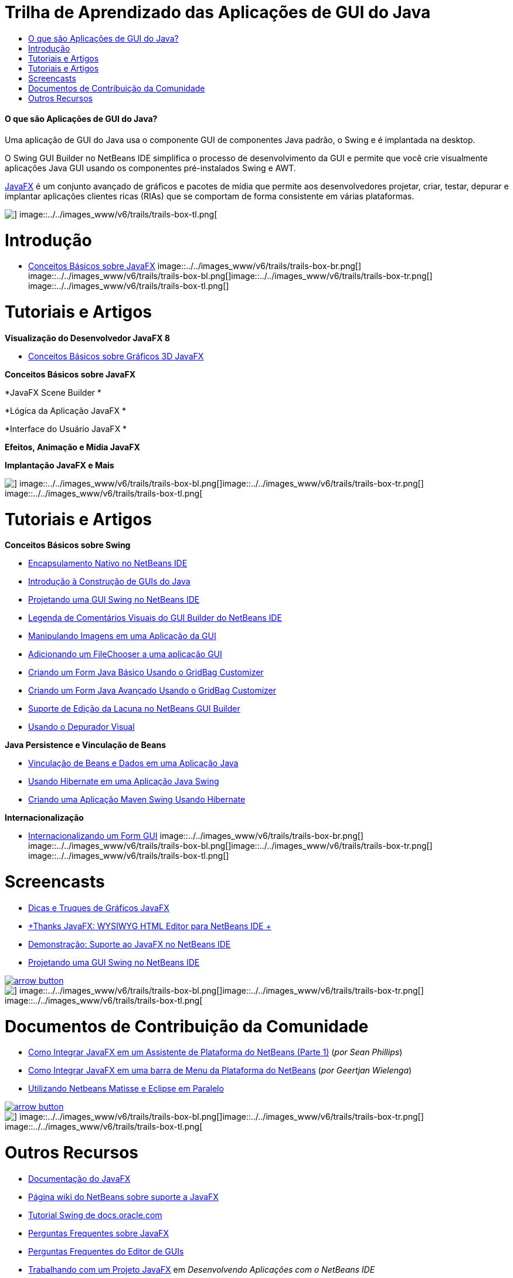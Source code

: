 // 
//     Licensed to the Apache Software Foundation (ASF) under one
//     or more contributor license agreements.  See the NOTICE file
//     distributed with this work for additional information
//     regarding copyright ownership.  The ASF licenses this file
//     to you under the Apache License, Version 2.0 (the
//     "License"); you may not use this file except in compliance
//     with the License.  You may obtain a copy of the License at
// 
//       http://www.apache.org/licenses/LICENSE-2.0
// 
//     Unless required by applicable law or agreed to in writing,
//     software distributed under the License is distributed on an
//     "AS IS" BASIS, WITHOUT WARRANTIES OR CONDITIONS OF ANY
//     KIND, either express or implied.  See the License for the
//     specific language governing permissions and limitations
//     under the License.
//

= Trilha de Aprendizado das Aplicações de GUI do Java
:jbake-type: tutorial
:jbake-tags: tutorials 
:jbake-status: published
:icons: font
:syntax: true
:source-highlighter: pygments
:toc: left
:toc-title:
:description: Trilha de Aprendizado das Aplicações de GUI do Java - Apache NetBeans
:keywords: Apache NetBeans, Tutorials, Trilha de Aprendizado das Aplicações de GUI do Java


==== O que são Aplicações de GUI do Java?

Uma aplicação de GUI do Java usa o componente GUI de componentes Java padrão, o Swing e é implantada na desktop.

O Swing GUI Builder no NetBeans IDE simplifica o processo de desenvolvimento da GUI e permite que você crie visualmente aplicações Java GUI usando os componentes pré-instalados Swing e AWT.

link:http://www.oracle.com/technetwork/java/javafx/overview/index.html?ssSourceSiteId=otncn[+JavaFX+] é um conjunto avançado de gráficos e pacotes de mídia que permite aos desenvolvedores projetar, criar, testar, depurar e implantar aplicações clientes ricas (RIAs) que se comportam de forma consistente em várias plataformas.

image::../../images_www/v6/trails/trails-box-tr.png[] image::../../images_www/v6/trails/trails-box-tl.png[]

= Introdução
:jbake-type: tutorial
:jbake-tags: tutorials 
:jbake-status: published
:icons: font
:syntax: true
:source-highlighter: pygments
:toc: left
:toc-title:
:description: Introdução - Apache NetBeans
:keywords: Apache NetBeans, Tutorials, Introdução

* link:http://docs.oracle.com/javafx/2/get_started/jfxpub-get_started.htm[+Conceitos Básicos sobre JavaFX+]
image::../../images_www/v6/trails/trails-box-br.png[] image::../../images_www/v6/trails/trails-box-bl.png[]image::../../images_www/v6/trails/trails-box-tr.png[] image::../../images_www/v6/trails/trails-box-tl.png[]

= Tutoriais e Artigos
:jbake-type: tutorial
:jbake-tags: tutorials 
:jbake-status: published
:icons: font
:syntax: true
:source-highlighter: pygments
:toc: left
:toc-title:
:description: Tutoriais e Artigos - Apache NetBeans
:keywords: Apache NetBeans, Tutorials, Tutoriais e Artigos

*Visualização do Desenvolvedor JavaFX 8*

* link:http://docs.oracle.com/javafx/8/3d_graphics/jfxpub-3d_graphics.htm[+Conceitos Básicos sobre Gráficos 3D JavaFX+]

*Conceitos Básicos sobre JavaFX*


*JavaFX Scene Builder *


*Lógica da Aplicação JavaFX *


*Interface do Usuário JavaFX *


*Efeitos, Animação e Mídia JavaFX*


*Implantação JavaFX e Mais*

image::../../images_www/v6/trails/trails-box-br.png[] image::../../images_www/v6/trails/trails-box-bl.png[]image::../../images_www/v6/trails/trails-box-tr.png[] image::../../images_www/v6/trails/trails-box-tl.png[]

= Tutoriais e Artigos
:jbake-type: tutorial
:jbake-tags: tutorials 
:jbake-status: published
:icons: font
:syntax: true
:source-highlighter: pygments
:toc: left
:toc-title:
:description: Tutoriais e Artigos - Apache NetBeans
:keywords: Apache NetBeans, Tutorials, Tutoriais e Artigos

*Conceitos Básicos sobre Swing*

* link:../docs/java/native_pkg.html[+Encapsulamento Nativo no NetBeans IDE+]
* link:../docs/java/gui-functionality.html[+Introdução à Construção de GUIs do Java+]
* link:../docs/java/quickstart-gui.html[+Projetando uma GUI Swing no NetBeans IDE+]
* link:../docs/java/quickstart-gui-legend.html[+Legenda de Comentários Visuais do GUI Builder do NetBeans IDE+]
* link:../docs/java/gui-image-display.html[+Manipulando Imagens em uma Aplicação da GUI+]
* link:../docs/java/gui-filechooser.html[+Adicionando um FileChooser a uma aplicação GUI+]
* link:../docs/java/gbcustomizer-basic.html[+Criando um Form Java Básico Usando o GridBag Customizer+]
* link:../docs/java/gbcustomizer-advanced.html[+Criando um Form Java Avançado Usando o GridBag Customizer+]
* link:../docs/java/gui-gaps.html[+Suporte de Edição da Lacuna no NetBeans GUI Builder+]
* link:../docs/java/debug-visual.html[+Usando o Depurador Visual+]

*Java Persistence e Vinculação de Beans*

* link:../docs/java/gui-binding.html[+Vinculação de Beans e Dados em uma Aplicação Java+]
* link:../docs/java/hibernate-java-se.html[+Usando Hibernate em uma Aplicação Java Swing+]
* link:../docs/java/maven-hib-java-se.html[+Criando uma Aplicação Maven Swing Usando Hibernate+]

*Internacionalização*

* link:../docs/java/gui-automatic-i18n.html[+Internacionalizando um Form GUI+]
image::../../images_www/v6/trails/trails-box-br.png[] image::../../images_www/v6/trails/trails-box-bl.png[]image::../../images_www/v6/trails/trails-box-tr.png[] image::../../images_www/v6/trails/trails-box-tl.png[]

= Screencasts
:jbake-type: tutorial
:jbake-tags: tutorials 
:jbake-status: published
:icons: font
:syntax: true
:source-highlighter: pygments
:toc: left
:toc-title:
:description: Screencasts - Apache NetBeans
:keywords: Apache NetBeans, Tutorials, Screencasts

* link:http://www.youtube.com/watch?v=ddJpDi5SWFc[+Dicas e Truques de Gráficos JavaFX+]
* link:https://blogs.oracle.com/geertjan/entry/thanks_javafx_wysiwyg_html_editor[+Thanks JavaFX: WYSIWYG HTML Editor para NetBeans IDE +]
* link:../docs/java/nb_fx_screencast.html[+Demonstração: Suporte ao JavaFX no NetBeans IDE+]
* link:../docs/java/gui-builder-screencast.html[+Projetando uma GUI Swing no NetBeans IDE+]

image:::../../images_www/v6/arrow-button.gif[role="left", link="../../community/media.html"]

image::../../images_www/v6/trails/trails-box-br.png[] image::../../images_www/v6/trails/trails-box-bl.png[]image::../../images_www/v6/trails/trails-box-tr.png[] image::../../images_www/v6/trails/trails-box-tl.png[]

= Documentos de Contribuição da Comunidade
:jbake-type: tutorial
:jbake-tags: tutorials 
:jbake-status: published
:icons: font
:syntax: true
:source-highlighter: pygments
:toc: left
:toc-title:
:description: Documentos de Contribuição da Comunidade - Apache NetBeans
:keywords: Apache NetBeans, Tutorials, Documentos de Contribuição da Comunidade

* link:http://netbeans.dzone.com/articles/how-integrate-javafx-netbeans-part3[+Como Integrar JavaFX em um Assistente de Plataforma do NetBeans (Parte 1)+] (_por Sean Phillips_)
* link:http://netbeans.dzone.com/articles/how-integrate-javafx-netbeans[+Como Integrar JavaFX em uma barra de Menu da Plataforma do NetBeans+] (_por Geertjan Wielenga_)
* link:http://wiki.netbeans.org/UsingNetbeansMatisseAndEclipseInParallel[+Utilizando Netbeans Matisse e Eclipse em Paralelo+]

image:::../../images_www/v6/arrow-button.gif[role="left", link="http://wiki.netbeans.org/CommunityDocs_Contributions"]

image::../../images_www/v6/trails/trails-box-br.png[] image::../../images_www/v6/trails/trails-box-bl.png[]image::../../images_www/v6/trails/trails-box-tr.png[] image::../../images_www/v6/trails/trails-box-tl.png[]

= Outros Recursos
:jbake-type: tutorial
:jbake-tags: tutorials 
:jbake-status: published
:icons: font
:syntax: true
:source-highlighter: pygments
:toc: left
:toc-title:
:description: Outros Recursos - Apache NetBeans
:keywords: Apache NetBeans, Tutorials, Outros Recursos

* link:http://download.oracle.com/javafx/[+Documentação do JavaFX+]
* link:http://wiki.netbeans.org/JavaFX[+Página wiki do NetBeans sobre suporte a JavaFX+]
* link:http://docs.oracle.com/javase/tutorial/uiswing/index.html[+Tutorial Swing de docs.oracle.com+]
* link:https://www.java.net//community/javafx/faqs[+Perguntas Frequentes sobre JavaFX+]
* link:http://wiki.netbeans.org/NetBeansUserFAQ#GUI_Editor_.28Matisse.29[+Perguntas Frequentes do Editor de GUIs+]
* link:http://www.oracle.com/pls/topic/lookup?ctx=nb8000&id=NBDAG399[+Trabalhando com um Projeto JavaFX+] em _Desenvolvendo Aplicações com o NetBeans IDE_
* link:http://www.oracle.com/pls/topic/lookup?ctx=nb8000&id=NBDAG920[+Implementando GUIs de Java+] em _Desenvolvendo Aplicações com o NetBeans IDE_
* link:http://www.oracle.com/pls/topic/lookup?ctx=nb8000&id=NBDAG1245[+Desenvolvendo Java Persistence+] em _Desenvolvendo Aplicações com o NetBeans IDE_
* link:http://www.oracle.com/pls/topic/lookup?ctx=nb8000&id=NBDAG188[+Internacionalizando Código-fonte+] em _Desenvolvendo Aplicações com o NetBeans IDE_
image::../../images_www/v6/trails/trails-box-br.png[] image::../../images_www/v6/trails/trails-box-bl.png[]
